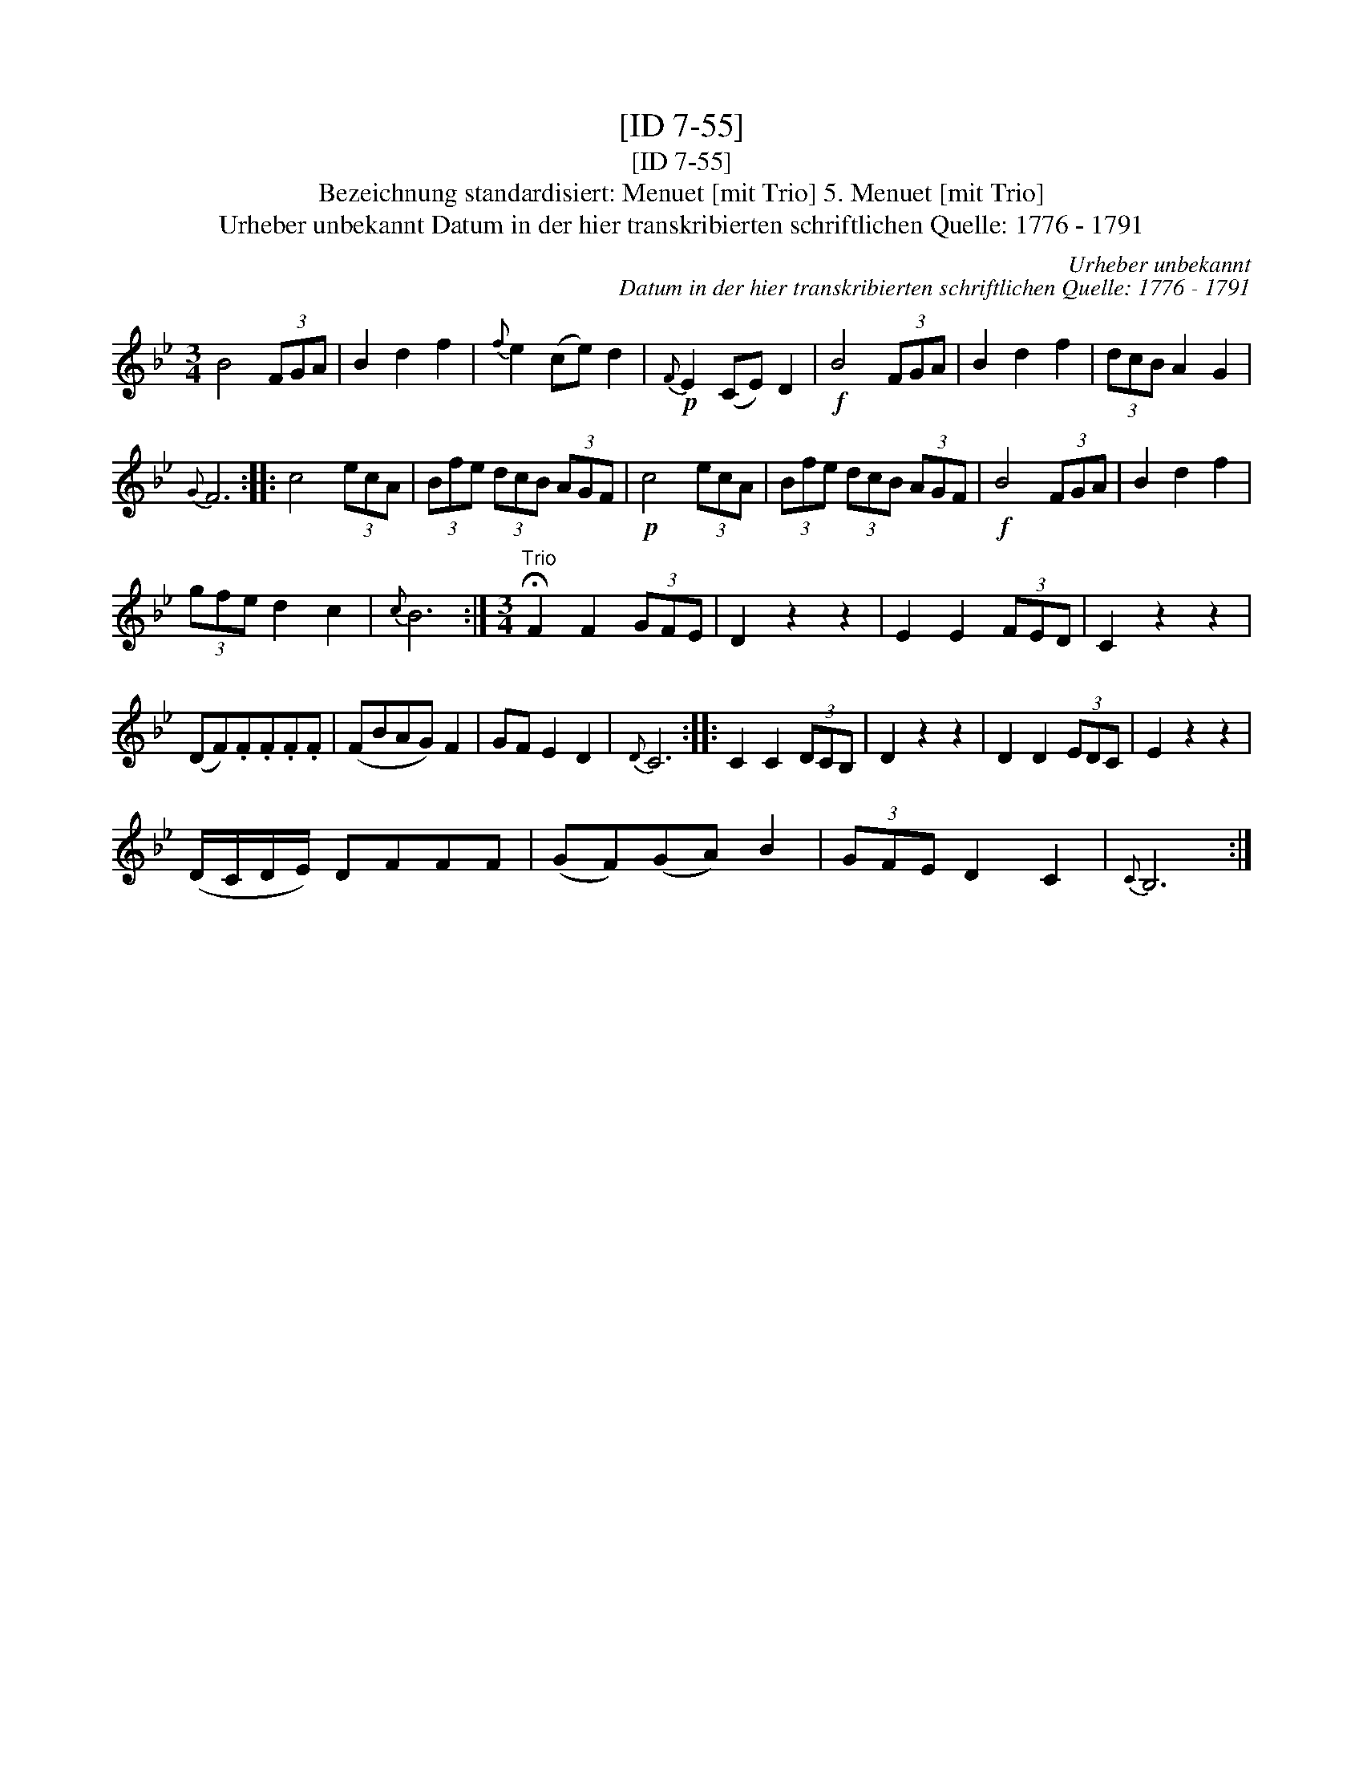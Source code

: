 X:1
T:[ID 7-55]
T:[ID 7-55]
T:Bezeichnung standardisiert: Menuet [mit Trio] 5. Menuet [mit Trio]
T:Urheber unbekannt Datum in der hier transkribierten schriftlichen Quelle: 1776 - 1791
C:Urheber unbekannt
C:Datum in der hier transkribierten schriftlichen Quelle: 1776 - 1791
L:1/8
M:3/4
K:Bb
V:1 treble 
V:1
 B4 (3FGA | B2 d2 f2 |{f} e2 (ce) d2 |!p!{F} E2 (CE) D2 |!f! B4 (3FGA | B2 d2 f2 | (3dcB A2 G2 | %7
{G} F6 :: c4 (3ecA | (3Bfe (3dcB (3AGF |!p! c4 (3ecA | (3Bfe (3dcB (3AGF |!f! B4 (3FGA | B2 d2 f2 | %14
 (3gfe d2 c2 |{c} B6 :|[M:3/4]"^Trio" !fermata!F2 F2 (3GFE | D2 z2 z2 | E2 E2 (3FED | C2 z2 z2 | %20
 (DF).F.F.F.F | (FBAG) F2 | GF E2 D2 |{D} C6 :: C2 C2 (3DCB, | D2 z2 z2 | D2 D2 (3EDC | E2 z2 z2 | %28
 (D/C/D/E/) DFFF | (GF)(GA) B2 | (3GFE D2 C2 |{C} B,6 :| %32

